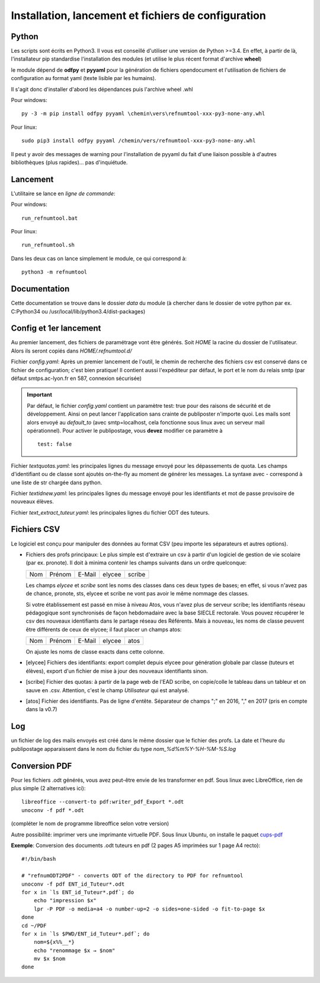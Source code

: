 Installation, lancement et fichiers de configuration
====================================================

Python
^^^^^^

Les scripts sont écrits en Python3. Il vous est conseillé d'utiliser une
version de Python >=3.4. En effet, à partir de là, l'installateur pip
standardise l'installation des modules (et utilise le plus récent format
d'archive **wheel**)

le module dépend de **odfpy** et **pyyaml** pour la génération de fichiers
opendocument et l'utilisation de fichiers de configuration au format yaml
(texte lisible par les humains).

Il s'agit donc d'installer d'abord les dépendances puis l'archive wheel .whl

Pour windows::

  py -3 -m pip install odfpy pyyaml \chemin\vers\refnumtool-xxx-py3-none-any.whl

Pour linux::

  sudo pip3 install odfpy pyyaml /chemin/vers/refnumtool-xxx-py3-none-any.whl

Il peut y avoir des messages de warning pour l'installation de pyyaml du fait
d'une liaison possible à d'autres bibliothèques (plus rapides)… pas
d'inquiétude.

Lancement
^^^^^^^^^

L'utilitaire se lance en *ligne de commande*:

Pour windows::

  run_refnumtool.bat

Pour linux::

  run_refnumtool.sh    

Dans les deux cas on lance simplement le module, ce qui correspond à::

  python3 -m refnumtool


Documentation
^^^^^^^^^^^^^

Cette documentation se trouve dans le dossier *data* du module (à
chercher dans le dossier de votre python par ex. C:\Python34 ou
/usr/local/lib/python3.4/dist-packages)

Config et 1er lancement
^^^^^^^^^^^^^^^^^^^^^^^

Au premier lancement, des fichiers de paramétrage vont être générés.
Soit *HOME* la racine du dossier de l'utilisateur. Alors ils seront copiés dans 
*HOME/.refnumtool.d/*

Fichier *config.yaml*: Après un premier lancement de l'outil, le chemin de
recherche des fichiers csv est conservé dans ce fichier de configuration; c'est
bien pratique! Il contient aussi l'expéditeur par défaut, le port et le nom du
relais smtp (par défaut smtps.ac-lyon.fr en 587, connexion sécurisée)

.. important:: Par défaut, le fichier *config.yaml* contient un paramètre test:
             true pour des raisons de sécurité et de développement. Ainsi on
             peut lancer l'application sans crainte de publiposter n'importe
             quoi. Les mails sont alors envoyé au *default_to* (avec
             smtp=localhost, cela fonctionne sous linux avec un serveur mail
             opérationnel). 
	     Pour activer le publipostage, vous **devez** modifier ce paramètre à ::

	       test: false

Fichier *textquotas.yaml*: les principales lignes du message envoyé pour les
dépassements de quota. Les champs d'identifiant ou de classe sont ajoutés
on-the-fly au moment de générer les messages. La syntaxe avec - correspond à
une liste de str chargée dans python.

Fichier *textidnew.yaml*: les principales lignes du message envoyé pour les
identifiants et mot de passe provisoire de nouveaux élèves.

Fichier *text_extract_tuteur.yaml*: les principales lignes du fichier ODT des
tuteurs.

Fichiers CSV
^^^^^^^^^^^^

Le logiciel est conçu pour manipuler des données au format CSV (peu importe les séparateurs et autres options).

* Fichiers des profs principaux: Le plus simple est d'extraire un csv à partir
  d'un logiciel de gestion de vie scolaire (par ex. pronote). Il doit à minima
  contenir les champs suivants dans un ordre quelconque:

  +-----+--------+--------+--------+-------+
  | Nom | Prénom | E-Mail | elycee |scribe |
  +-----+--------+--------+--------+-------+
  
  Les champs *elycee* et *scribe* sont les noms des classes dans ces deux types
  de bases; en effet, si vous n'avez pas de chance, pronote, sts, elycee et
  scribe ne vont pas avoir le même nommage des classes.

  Si votre établissement est passé en mise à niveau Atos, vous n'avez plus de
  serveur scribe; les identifiants réseau pédagogique sont synchronisés de
  façon hebdomadaire avec la base SIECLE rectorale. Vous pouvez récupérer le
  csv des nouveaux identifiants dans le partage réseau des Référents. Mais à
  nouveau, les noms de classe peuvent être différents de ceux de elycee; il
  faut placer un champs atos:

  +-----+--------+--------+--------+------+
  | Nom | Prénom | E-Mail | elycee | atos |
  +-----+--------+--------+--------+------+

  On ajuste les noms de classe exacts dans cette colonne.
  
* [elycee] Fichiers des identifiants: export complet depuis elycee pour génération
  globale par classe (tuteurs et élèves), export d'un fichier de mise à jour
  des nouveaux identifiants sinon.

* [scribe] Fichier des quotas: à partir de la page web de l'EAD scribe, on copie/colle
  le tableau dans un tableur et on sauve en .csv.  Attention, c'est le champ
  *Utilisateur* qui est analysé.

* [atos] Fichier des identifiants. Pas de ligne d'entête. Séparateur de champs ";" en 2016, "," en 2017 (pris en compte dans la v0.7)

Log
^^^

un fichier de log des mails envoyés est créé dans le même dossier que le
fichier des profs. La date et l'heure du publipostage apparaissent dans le
nom du fichier du type *nom_%d%m%Y-%H-%M-%S.log*

Conversion PDF
^^^^^^^^^^^^^^

Pour les fichiers .odt générés, vous avez peut-être envie de les transformer en
pdf. Sous linux avec LibreOffice, rien de plus simple (2 alternatives ici)::

  libreoffice --convert-to pdf:writer_pdf_Export *.odt
  unoconv -f pdf *.odt

(compléter le nom de programme libreoffice selon votre version)

Autre possibilité: imprimer vers une imprimante virtuelle PDF. Sous linux Ubuntu, on installe le paquet `cups-pdf <apt://cups-pdf>`_

**Exemple**: Conversion des documents .odt tuteurs en pdf (2 pages A5 imprimées sur 1 page A4 recto)::

  #!/bin/bash
  
  # "refnumODT2PDF" - converts ODT of the directory to PDF for refnumtool
  unoconv -f pdf ENT_id_Tuteur*.odt
  for x in `ls ENT_id_Tuteur*.pdf`; do
      echo "impression $x"
      lpr -P PDF -o media=a4 -o number-up=2 -o sides=one-sided -o fit-to-page $x
  done
  cd ~/PDF
  for x in `ls $PWD/ENT_id_Tuteur*.pdf`; do
      nom=${x%%__*}
      echo "renommage $x → $nom"
      mv $x $nom
  done



  

